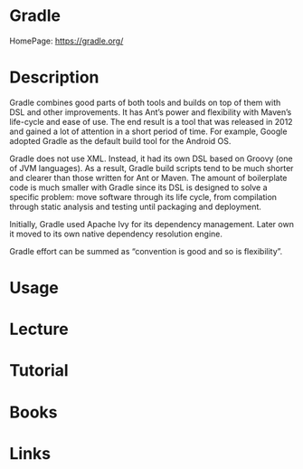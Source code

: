 #+TAGS: ci cd java code build devops


* Gradle
HomePage: https://gradle.org/

* Description
Gradle combines good parts of both tools and builds on top of them with DSL and other improvements. It has Ant’s power and flexibility with Maven’s life-cycle and ease of use. The end result is a tool that was released in 2012 and gained a lot of attention in a short period of time. For example, Google adopted Gradle as the default build tool for the Android OS.

Gradle does not use XML. Instead, it had its own DSL based on Groovy (one of JVM languages). As a result, Gradle build scripts tend to be much shorter and clearer than those written for Ant or Maven. The amount of boilerplate code is much smaller with Gradle since its DSL is designed to solve a specific problem: move software through its life cycle, from compilation through static analysis and testing until packaging and deployment.

Initially, Gradle used Apache Ivy for its dependency management. Later own it moved to its own native dependency resolution engine.

Gradle effort can be summed as “convention is good and so is flexibility”.

* Usage
* Lecture
* Tutorial
* Books
* Links
